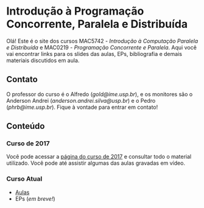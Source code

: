 #+STARTUP: overview indent inlineimages logdrawer
#+OPTIONS: toc:nil TeX:t LaTeX:t

* Introdução à Programação Concorrente, Paralela e Distribuída
Olá! Este  é o site  dos cursos MAC5742 -  /Introdução à Computação  Paralela e
Distribuída/  e MAC0219  - /Programação  Concorrente e  Paralela/. Aqui  você vai
encontrar links para os slides das aulas, EPs, bibliografia e demais materiais
discutidos em aula.

** Contato
O  professor do  curso  é o  Alfredo  (/gold@ime.usp.br/), e  os  monitores são  o
Anderson      Andrei      (/anderson.andrei.silva@usp.br/)     e      o      Pedro
(/phrb@ime.usp.br/). Fique à vontade para entrar em contato!

** Conteúdo
*** Curso de 2017
Você  pode acessar  a  [[https://phrb.github.io/MAC5742-0219/][página do  curso  de  2017]] e  consultar  todo o  material
utilizado.  Você pode até assistir algumas das aulas gravadas em vídeo.
*** Curso Atual
- [[file:./aulas.html][Aulas]]
- EPs (/em breve!/)

